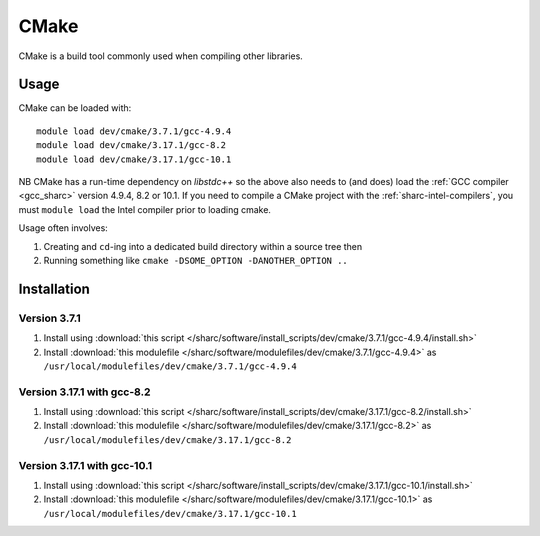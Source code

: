 .. _cmake_sharc:

CMake
=====

CMake is a build tool commonly used when compiling other libraries.

Usage
-----

CMake can be loaded with: ::

    module load dev/cmake/3.7.1/gcc-4.9.4
    module load dev/cmake/3.17.1/gcc-8.2
    module load dev/cmake/3.17.1/gcc-10.1


NB CMake has a run-time dependency on `libstdc++` so the above also needs to
(and does) load the :ref:`GCC compiler <gcc_sharc>` version 4.9.4, 8.2 or 10.1.
If you need to compile a CMake project with the :ref:`sharc-intel-compilers`, you must ``module load`` the Intel compiler prior to loading cmake.

Usage often involves: 

1. Creating and ``cd``-ing into a dedicated build directory within a source tree then
2. Running something like ``cmake -DSOME_OPTION -DANOTHER_OPTION ..``

Installation
------------

Version 3.7.1
^^^^^^^^^^^^^

1. Install using :download:`this script </sharc/software/install_scripts/dev/cmake/3.7.1/gcc-4.9.4/install.sh>`
2. Install :download:`this modulefile </sharc/software/modulefiles/dev/cmake/3.7.1/gcc-4.9.4>` as ``/usr/local/modulefiles/dev/cmake/3.7.1/gcc-4.9.4``

Version 3.17.1 with gcc-8.2
^^^^^^^^^^^^^^^^^^^^^^^^^^^

1. Install using :download:`this script </sharc/software/install_scripts/dev/cmake/3.17.1/gcc-8.2/install.sh>`
2. Install :download:`this modulefile </sharc/software/modulefiles/dev/cmake/3.17.1/gcc-8.2>` as ``/usr/local/modulefiles/dev/cmake/3.17.1/gcc-8.2``

Version 3.17.1 with gcc-10.1
^^^^^^^^^^^^^^^^^^^^^^^^^^^^

1. Install using :download:`this script </sharc/software/install_scripts/dev/cmake/3.17.1/gcc-10.1/install.sh>`
2. Install :download:`this modulefile </sharc/software/modulefiles/dev/cmake/3.17.1/gcc-10.1>` as ``/usr/local/modulefiles/dev/cmake/3.17.1/gcc-10.1``
